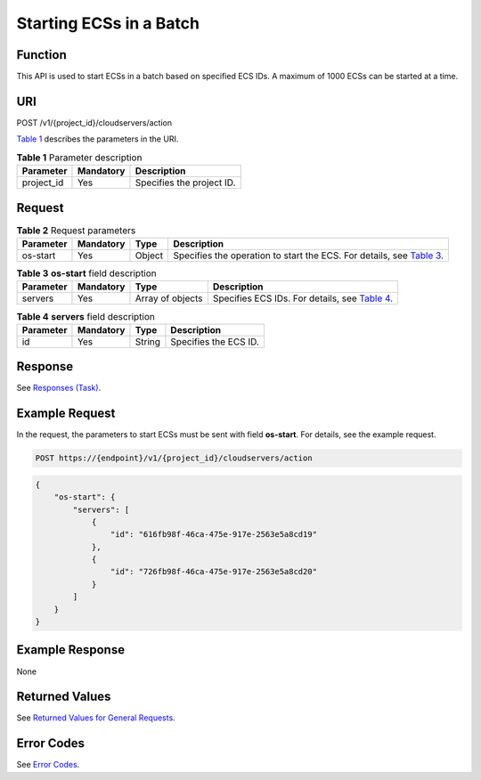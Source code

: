 Starting ECSs in a Batch
========================

Function
--------

This API is used to start ECSs in a batch based on specified ECS IDs. A maximum of 1000 ECSs can be started at a time.

URI
---

POST /v1/{project_id}/cloudservers/action

`Table 1 <#enustopic0020212207table58892473>`__ describes the parameters in the URI. 

.. _ENUSTOPIC0020212207table58892473:

.. table:: **Table 1** Parameter description

   ========== ========= =========================
   Parameter  Mandatory Description
   ========== ========= =========================
   project_id Yes       Specifies the project ID.
   ========== ========= =========================

Request
-------



.. _ENUSTOPIC0020212207table66572856:

.. table:: **Table 2** Request parameters

   +-----------+-----------+--------+-------------------------------------------------------------------------------------------------------------------+
   | Parameter | Mandatory | Type   | Description                                                                                                       |
   +===========+===========+========+===================================================================================================================+
   | os-start  | Yes       | Object | Specifies the operation to start the ECS. For details, see `Table 3 <#enustopic0020212207table52132698163051>`__. |
   +-----------+-----------+--------+-------------------------------------------------------------------------------------------------------------------+



.. _ENUSTOPIC0020212207table52132698163051:

.. table:: **Table 3** **os-start** field description

   +-----------+-----------+------------------+--------------------------------------------------------------------------------------+
   | Parameter | Mandatory | Type             | Description                                                                          |
   +===========+===========+==================+======================================================================================+
   | servers   | Yes       | Array of objects | Specifies ECS IDs. For details, see `Table 4 <#enustopic0020212207table23507505>`__. |
   +-----------+-----------+------------------+--------------------------------------------------------------------------------------+



.. _ENUSTOPIC0020212207table23507505:

.. table:: **Table 4** **servers** field description

   ========= ========= ====== =====================
   Parameter Mandatory Type   Description
   ========= ========= ====== =====================
   id        Yes       String Specifies the ECS ID.
   ========= ========= ====== =====================

Response
--------

See `Responses (Task) <../../common_parameters/task_request_result/responses_task.html>`__.

Example Request
---------------

In the request, the parameters to start ECSs must be sent with field **os-start**. For details, see the example request.

.. code-block::

   POST https://{endpoint}/v1/{project_id}/cloudservers/action

.. code-block::

   {
       "os-start": {
           "servers": [
               {
                   "id": "616fb98f-46ca-475e-917e-2563e5a8cd19"
               },
               {
                   "id": "726fb98f-46ca-475e-917e-2563e5a8cd20"
               }
           ]
       }
   }

Example Response
----------------

None

Returned Values
---------------

See `Returned Values for General Requests <../../common_parameters/returned_values_for_general_requests.html>`__.

Error Codes
-----------

See `Error Codes <../../appendix/error_codes.html>`__.



